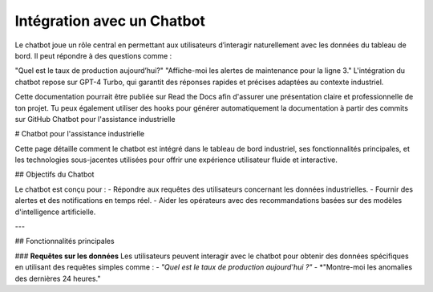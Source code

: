 Intégration avec un Chatbot
======================================

Le chatbot joue un rôle central en permettant aux utilisateurs d’interagir naturellement avec les données du tableau de bord. Il peut répondre à des questions comme :

"Quel est le taux de production aujourd’hui?"
"Affiche-moi les alertes de maintenance pour la ligne 3."
L'intégration du chatbot repose sur GPT-4 Turbo, qui garantit des réponses rapides et précises adaptées au contexte industriel.

Cette documentation pourrait être publiée sur Read the Docs afin d'assurer une présentation claire et professionnelle de ton projet. Tu peux également utiliser des hooks pour générer automatiquement la documentation à partir des commits sur GitHub
Chatbot pour l'assistance industrielle


# Chatbot pour l'assistance industrielle

Cette page détaille comment le chatbot est intégré dans le tableau de bord industriel, ses fonctionnalités principales, et les technologies sous-jacentes utilisées pour offrir une expérience utilisateur fluide et interactive.

## Objectifs du Chatbot

Le chatbot est conçu pour :
- Répondre aux requêtes des utilisateurs concernant les données industrielles.
- Fournir des alertes et des notifications en temps réel.
- Aider les opérateurs avec des recommandations basées sur des modèles d'intelligence artificielle.

---

## Fonctionnalités principales

###  **Requêtes sur les données**
Les utilisateurs peuvent interagir avec le chatbot pour obtenir des données spécifiques en utilisant des requêtes simples comme :
- *"Quel est le taux de production aujourd'hui ?"*
- *"Montre-moi les anomalies des dernières 24 heures."